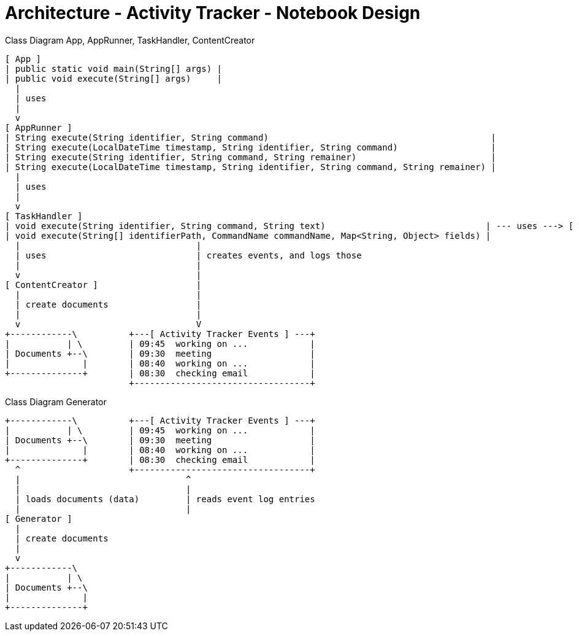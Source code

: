 # Architecture - Activity Tracker - Notebook Design

Class Diagram App, AppRunner, TaskHandler, ContentCreator

----
[ App ]
| public static void main(String[] args) |
| public void execute(String[] args)     | 
  |
  | uses
  |
  v
[ AppRunner ]
| String execute(String identifier, String command)                                           |
| String execute(LocalDateTime timestamp, String identifier, String command)                  |
| String execute(String identifier, String command, String remainer)                          |
| String execute(LocalDateTime timestamp, String identifier, String command, String remainer) |
  |
  | uses
  |
  v
[ TaskHandler ]
| void execute(String identifier, String command, String text)                               | --- uses ---> [ TextFieldExtractor ]
| void execute(String[] identifierPath, CommandName commandName, Map<String, Object> fields) |
  |                                  |
  | uses                             | creates events, and logs those
  |                                  |
  v                                  |
[ ContentCreator ]                   |
  |                                  |
  | create documents                 |
  |                                  |
  v                                  V
+------------\          +---[ Activity Tracker Events ] ---+
|           | \         | 09:45  working on ...            |
| Documents +--\        | 09:30  meeting                   |
|              |        | 08:40  working on ...            |
+--------------+        | 08:30  checking email            |
                        +----------------------------------+ 
----


Class Diagram Generator

----
+------------\          +---[ Activity Tracker Events ] ---+
|           | \         | 09:45  working on ...            |
| Documents +--\        | 09:30  meeting                   |
|              |        | 08:40  working on ...            |
+--------------+        | 08:30  checking email            |
  ^                     +----------------------------------+ 
  |                                ^
  |                                |
  | loads documents (data)         | reads event log entries
  |                                |
[ Generator ]
  |
  | create documents
  |
  v
+------------\  
|           | \ 
| Documents +--\
|              |
+--------------+


----
